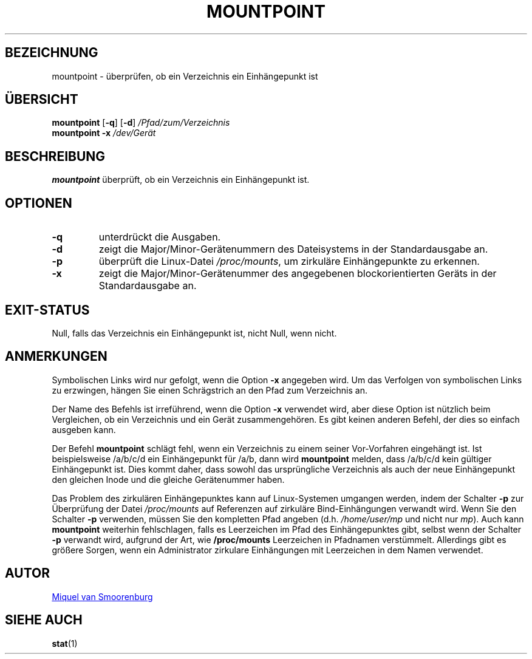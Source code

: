 '\" -*- coding: UTF-8 -*-
.\" Copyright (C) 1998-2004 Miquel van Smoorenburg.
.\"
.\" This program is free software; you can redistribute it and/or modify
.\" it under the terms of the GNU General Public License as published by
.\" the Free Software Foundation; either version 2 of the License, or
.\" (at your option) any later version.
.\"
.\" This program is distributed in the hope that it will be useful,
.\" but WITHOUT ANY WARRANTY; without even the implied warranty of
.\" MERCHANTABILITY or FITNESS FOR A PARTICULAR PURPOSE.  See the
.\" GNU General Public License for more details.
.\"
.\" You should have received a copy of the GNU General Public License
.\" along with this program; if not, write to the Free Software
.\" Foundation, Inc., 51 Franklin Street, Fifth Floor, Boston, MA 02110-1301 USA
.\"
.\"*******************************************************************
.\"
.\" This file was generated with po4a. Translate the source file.
.\"
.\"*******************************************************************
.TH MOUNTPOINT 1 "15. Mai 2004" "sysvinit " "Dienstprogramme für Benutzer"
.SH BEZEICHNUNG
mountpoint \- überprüfen, ob ein Verzeichnis ein Einhängepunkt ist
.SH ÜBERSICHT
\fBmountpoint\fP [\fB\-q\fP] [\fB\-d\fP] \fI/Pfad/zum/Verzeichnis\fP
.br
\fBmountpoint\fP \fB\-x\fP \fI/dev/Gerät\fP
.SH BESCHREIBUNG
\fBmountpoint\fP überprüft, ob ein Verzeichnis ein Einhängepunkt ist.

.SH OPTIONEN
.IP \fB\-q\fP
unterdrückt die Ausgaben.
.IP \fB\-d\fP
zeigt die Major/Minor\-Gerätenummern des Dateisystems in der Standardausgabe
an.
.IP \fB\-p\fP
überprüft die Linux\-Datei \fI/proc/mounts\fP, um zirkuläre Einhängepunkte zu
erkennen.
.IP \fB\-x\fP
zeigt die Major/Minor\-Gerätenummer des angegebenen blockorientierten Geräts
in der Standardausgabe an.
.SH EXIT\-STATUS
Null, falls das Verzeichnis ein Einhängepunkt ist, nicht Null, wenn nicht.
.SH ANMERKUNGEN
Symbolischen Links wird nur gefolgt, wenn die Option \fB\-x\fP angegeben
wird. Um das Verfolgen von symbolischen Links zu erzwingen, hängen Sie einen
Schrägstrich an den Pfad zum Verzeichnis an.
.PP
Der Name des Befehls ist irreführend, wenn die Option \fB\-x\fP verwendet wird,
aber diese Option ist nützlich beim Vergleichen, ob ein Verzeichnis und ein
Gerät zusammengehören. Es gibt keinen anderen Befehl, der dies so einfach
ausgeben kann.
.PP
Der Befehl \fBmountpoint\fP schlägt fehl, wenn ein Verzeichnis zu einem seiner
Vor\-Vorfahren eingehängt ist. Ist beispielsweise /a/b/c/d ein Einhängepunkt
für /a/b, dann wird \fBmountpoint\fP melden, dass /a/b/c/d kein gültiger
Einhängepunkt ist. Dies kommt daher, dass sowohl das ursprüngliche
Verzeichnis als auch der neue Einhängepunkt den gleichen Inode und die
gleiche Gerätenummer haben.
.PP
Das Problem des zirkulären Einhängepunktes kann auf Linux\-Systemen umgangen
werden, indem der Schalter \fB\-p\fP zur Überprüfung der Datei \fI/proc/mounts\fP
auf Referenzen auf zirkuläre Bind\-Einhängungen verwandt wird. Wenn Sie den
Schalter \fB\-p\fP verwenden, müssen Sie den kompletten Pfad angeben
(d.h. \fI/home/user/mp\fP und nicht nur \fImp\fP). Auch kann \fBmountpoint\fP
weiterhin fehlschlagen, falls es Leerzeichen im Pfad des Einhängepunktes
gibt, selbst wenn der Schalter \fB\-p\fP verwandt wird, aufgrund der Art, wie
\fB/proc/mounts\fP Leerzeichen in Pfadnamen verstümmelt. Allerdings gibt es
größere Sorgen, wenn ein Administrator zirkulare Einhängungen mit
Leerzeichen in dem Namen verwendet.
.SH AUTOR
.MT miquels@\:cistron\:.nl
Miquel van Smoorenburg
.ME
.SH "SIEHE AUCH"
\fBstat\fP(1)
